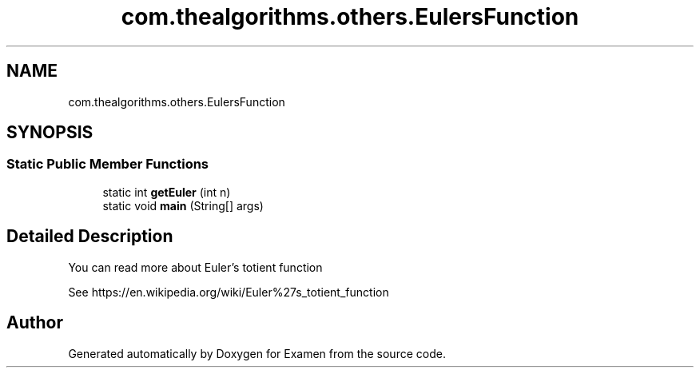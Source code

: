 .TH "com.thealgorithms.others.EulersFunction" 3 "Fri Jan 28 2022" "Examen" \" -*- nroff -*-
.ad l
.nh
.SH NAME
com.thealgorithms.others.EulersFunction
.SH SYNOPSIS
.br
.PP
.SS "Static Public Member Functions"

.in +1c
.ti -1c
.RI "static int \fBgetEuler\fP (int n)"
.br
.ti -1c
.RI "static void \fBmain\fP (String[] args)"
.br
.in -1c
.SH "Detailed Description"
.PP 
You can read more about Euler's totient function
.PP
See https://en.wikipedia.org/wiki/Euler%27s_totient_function 

.SH "Author"
.PP 
Generated automatically by Doxygen for Examen from the source code\&.

